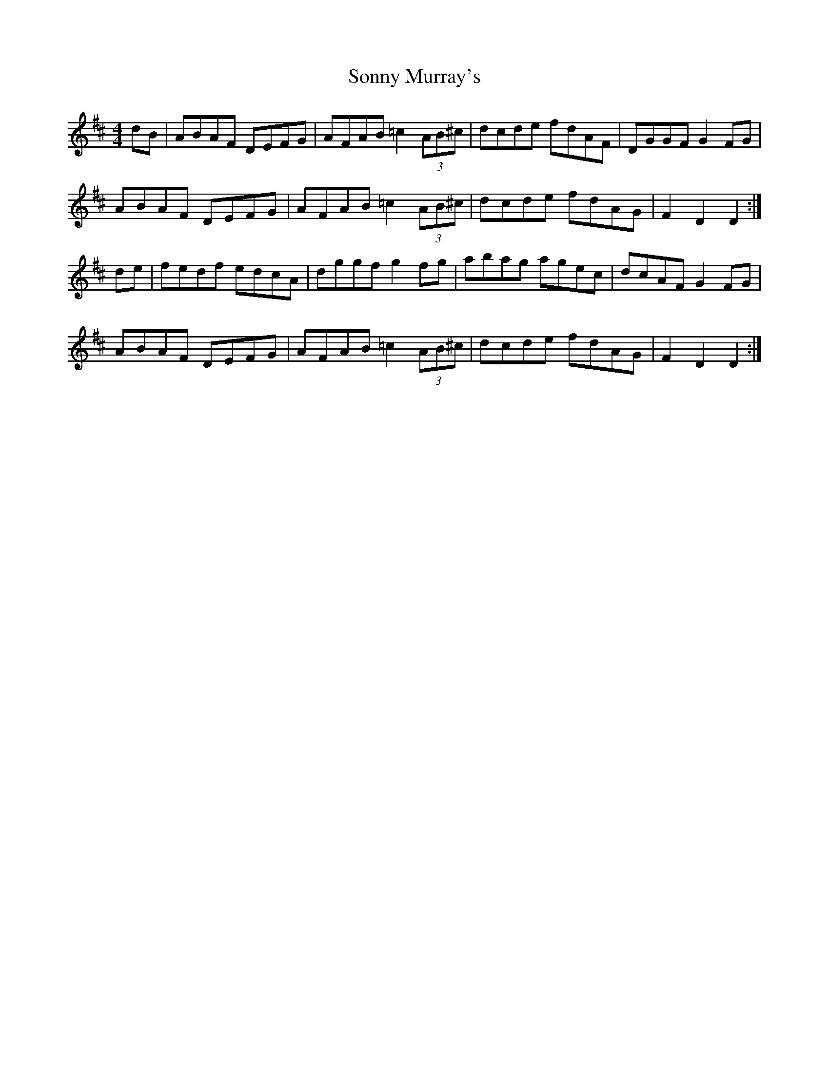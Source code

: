X: 37815
T: Sonny Murray's
R: hornpipe
M: 4/4
K: Dmajor
dB|ABAF DEFG|AFAB =c2 (3AB^c|dcde fdAF|DGGF G2FG|
ABAF DEFG|AFAB =c2 (3AB^c|dcde fdAG|F2D2 D2:|
de|fedf edcA|dggf g2fg|abag agec|dcAF G2FG|
ABAF DEFG|AFAB =c2 (3AB^c|dcde fdAG|F2D2 D2:|

